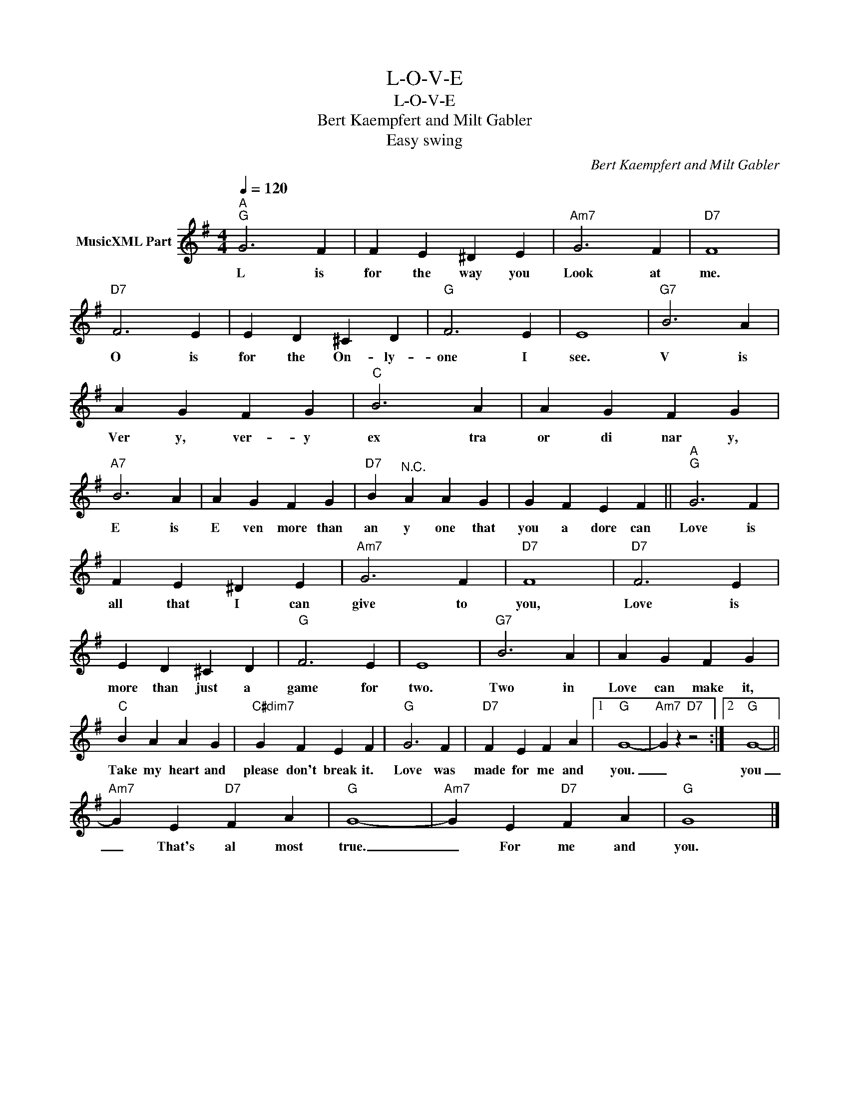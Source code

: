 X:1
T:L-O-V-E
T:L-O-V-E
T:Bert Kaempfert and Milt Gabler
T:Easy swing
C:Bert Kaempfert and Milt Gabler
Z:All Rights Reserved
L:1/4
Q:1/4=120
M:4/4
K:G
V:1 treble nm="MusicXML Part"
%%MIDI channel 2
%%MIDI program 32
V:1
"^A""G" G3 F | F E ^D E |"Am7" G3 F |"D7" F4 |"D7" F3 E | E D ^C D |"G" F3 E | E4 |"G7" B3 A | %9
w: L is|for the way you|Look at|me.|O is|for the On- ly-|one I|see.|V is|
 A G F G |"C" B3 A | A G F G |"A7" B3 A | A G F G |"D7" B"^N.C." A A G | G F E F ||"^A""G" G3 F | %17
w: Ver y, ver- y|ex tra|or di nar y,|E is|E ven more than|an y one that|you a dore can|Love is|
 F E ^D E |"Am7" G3 F |"D7" F4 |"D7" F3 E | E D ^C D |"G" F3 E | E4 |"G7" B3 A | A G F G | %26
w: all that I can|give to|you,|Love is|more than just a|game for|two.|Two in|Love can make it,|
"C" B A A G |"C#dim7" G F E F |"G" G3 F |"D7" F E F A |1"G" G4- |"Am7" G z"D7" z2 :|2"G" G4- || %33
w: Take my heart and|please don't break it.|Love was|made for me and|you.|_|you|
"Am7" G E"D7" F A |"G" G4- |"Am7" G E"D7" F A |"G" G4 |] %37
w: _ That's al most|true.|_ For me and|you.|

